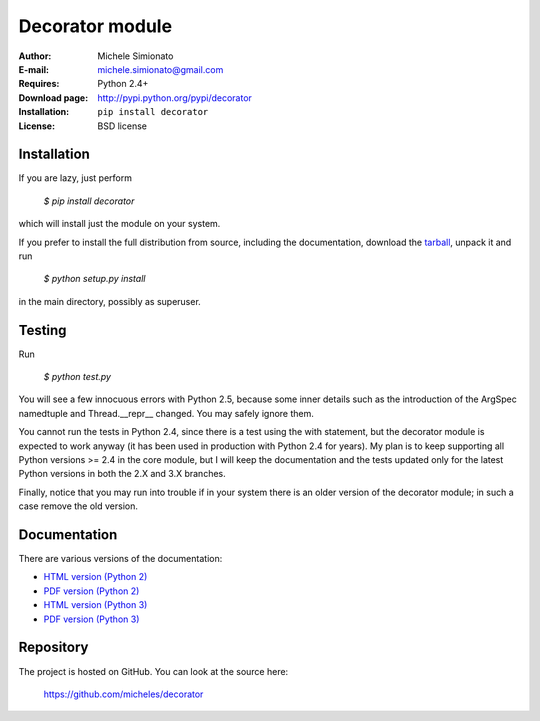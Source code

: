 Decorator module
=================

:Author: Michele Simionato
:E-mail: michele.simionato@gmail.com
:Requires: Python 2.4+
:Download page: http://pypi.python.org/pypi/decorator
:Installation: ``pip install decorator``
:License: BSD license

Installation
-------------

If you are lazy, just perform

 `$ pip install decorator`

which will install just the module on your system.

If you prefer to install the full distribution from source, including
the documentation, download the tarball_, unpack it and run

 `$ python setup.py install`

in the main directory, possibly as superuser.

.. _tarball: http://pypi.python.org/pypi/decorator
.. _distribute: http://packages.python.org/distribute/

Testing
--------

Run

 `$ python test.py`

You will see a few innocuous errors with Python 2.5, because some
inner details such as the introduction of the ArgSpec namedtuple and
Thread.__repr__ changed. You may safely ignore them. 

You cannot run the tests in Python 2.4, since there is a test using
the with statement, but the decorator module is expected to work
anyway (it has been used in production with Python 2.4 for years). My
plan is to keep supporting all Python versions >= 2.4 in the core
module, but I will keep the documentation and the tests updated only
for the latest Python versions in both the 2.X and 3.X branches.

Finally, notice that you may run into trouble if in your system there
is an older version of the decorator module; in such a case remove the
old version.

Documentation
--------------

There are various versions of the documentation:

-  `HTML version (Python 2)`_ 
-  `PDF version (Python 2)`_ 

-  `HTML version (Python 3)`_ 
-  `PDF version (Python 3)`_ 

.. _HTML version (Python 2): https://github.com/micheles/decorator/blob/3.4.1/documentation.rst
.. _PDF version (Python 2): https://github.com/micheles/decorator/blob/3.4.1/documentation.pdf
.. _HTML version (Python 3): https://github.com/micheles/decorator/blob/3.4.1/documentation3.rst
.. _PDF version (Python 3): https://github.com/micheles/decorator/blob/3.4.1/documentation3.pdf

Repository
---------------

The project is hosted on GitHub. You can look at the source here:

 https://github.com/micheles/decorator
